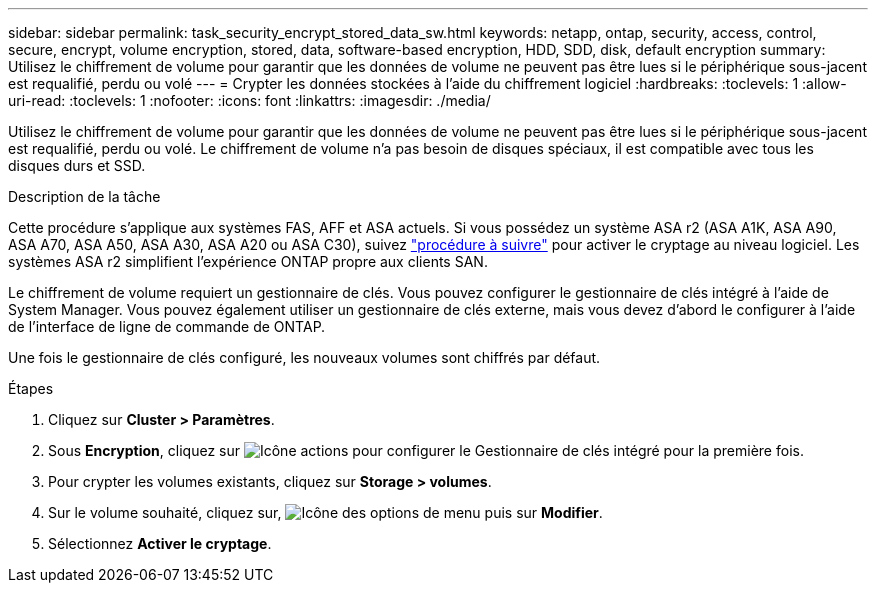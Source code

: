 ---
sidebar: sidebar 
permalink: task_security_encrypt_stored_data_sw.html 
keywords: netapp, ontap, security, access, control, secure, encrypt, volume encryption, stored, data, software-based encryption, HDD, SDD, disk, default encryption 
summary: Utilisez le chiffrement de volume pour garantir que les données de volume ne peuvent pas être lues si le périphérique sous-jacent est requalifié, perdu ou volé 
---
= Crypter les données stockées à l'aide du chiffrement logiciel
:hardbreaks:
:toclevels: 1
:allow-uri-read: 
:toclevels: 1
:nofooter: 
:icons: font
:linkattrs: 
:imagesdir: ./media/


[role="lead"]
Utilisez le chiffrement de volume pour garantir que les données de volume ne peuvent pas être lues si le périphérique sous-jacent est requalifié, perdu ou volé. Le chiffrement de volume n'a pas besoin de disques spéciaux, il est compatible avec tous les disques durs et SSD.

.Description de la tâche
Cette procédure s'applique aux systèmes FAS, AFF et ASA actuels. Si vous possédez un système ASA r2 (ASA A1K, ASA A90, ASA A70, ASA A50, ASA A30, ASA A20 ou ASA C30), suivez link:https://docs.netapp.com/us-en/asa-r2/secure-data/encrypt-data-at-rest.html["procédure à suivre"^] pour activer le cryptage au niveau logiciel. Les systèmes ASA r2 simplifient l'expérience ONTAP propre aux clients SAN.

Le chiffrement de volume requiert un gestionnaire de clés. Vous pouvez configurer le gestionnaire de clés intégré à l'aide de System Manager. Vous pouvez également utiliser un gestionnaire de clés externe, mais vous devez d'abord le configurer à l'aide de l'interface de ligne de commande de ONTAP.

Une fois le gestionnaire de clés configuré, les nouveaux volumes sont chiffrés par défaut.

.Étapes
. Cliquez sur *Cluster > Paramètres*.
. Sous *Encryption*, cliquez sur image:icon_gear.gif["Icône actions"] pour configurer le Gestionnaire de clés intégré pour la première fois.
. Pour crypter les volumes existants, cliquez sur *Storage > volumes*.
. Sur le volume souhaité, cliquez sur, image:icon_kabob.gif["Icône des options de menu"] puis sur *Modifier*.
. Sélectionnez *Activer le cryptage*.

